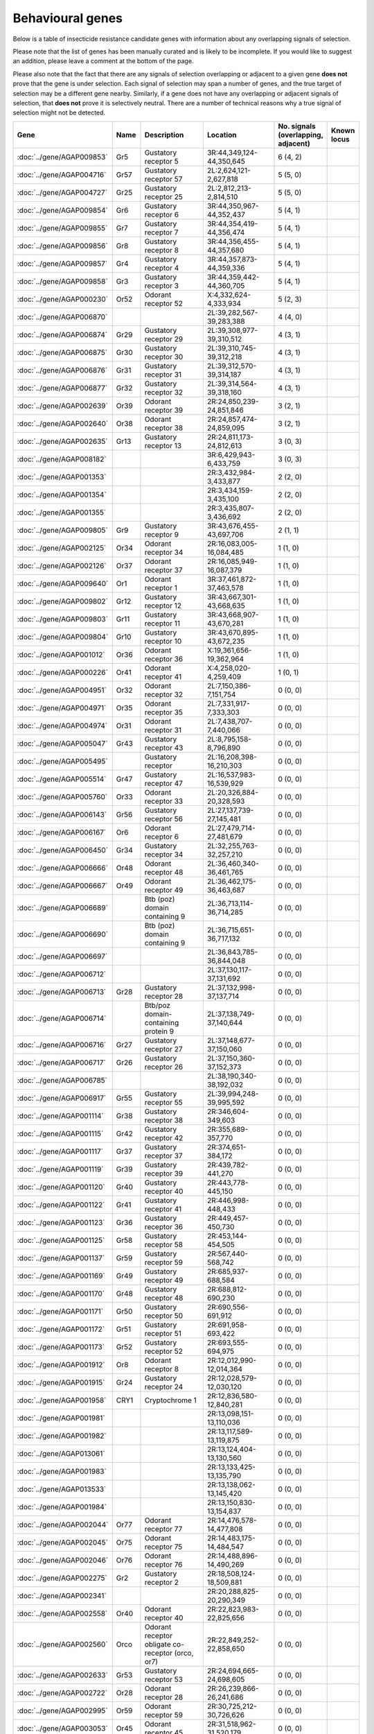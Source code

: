 

Behavioural genes
=================

Below is a table of insecticide resistance candidate genes with information about any
overlapping signals of selection.

Please note that the list of genes has been manually
curated and is likely to be incomplete. If you would like to suggest an addition, please
leave a comment at the bottom of the page.

Please also note that the fact that there are any signals of selection overlapping or
adjacent to a given gene **does not** prove that the gene is under selection. Each signal of
selection may span a number of genes, and the true target of selection may be a
different gene nearby. Similarly, if a gene does not have any overlapping or adjacent
signals of selection, that **does not** prove it is selectively neutral. There are a
number of technical reasons why a true signal of selection might not be detected.

.. cssclass:: table-hover
.. list-table::
    :widths: 10, 10, 40, 20, 10, 10
    :header-rows: 1

    * - Gene
      - Name
      - Description
      - Location
      - No. signals (overlapping, adjacent)
      - Known locus
    * - :doc:`../gene/AGAP009853`
      - Gr5
      - Gustatory receptor 5
      - 3R:44,349,124-44,350,645
      - 6 (4, 2)
      - 
    * - :doc:`../gene/AGAP004716`
      - Gr57
      - Gustatory receptor 57
      - 2L:2,624,121-2,627,818
      - 5 (5, 0)
      - 
    * - :doc:`../gene/AGAP004727`
      - Gr25
      - Gustatory receptor 25
      - 2L:2,812,213-2,814,510
      - 5 (5, 0)
      - 
    * - :doc:`../gene/AGAP009854`
      - Gr6
      - Gustatory receptor 6
      - 3R:44,350,967-44,352,437
      - 5 (4, 1)
      - 
    * - :doc:`../gene/AGAP009855`
      - Gr7
      - Gustatory receptor 7
      - 3R:44,354,419-44,356,474
      - 5 (4, 1)
      - 
    * - :doc:`../gene/AGAP009856`
      - Gr8
      - Gustatory receptor 8
      - 3R:44,356,455-44,357,680
      - 5 (4, 1)
      - 
    * - :doc:`../gene/AGAP009857`
      - Gr4
      - Gustatory receptor 4
      - 3R:44,357,873-44,359,336
      - 5 (4, 1)
      - 
    * - :doc:`../gene/AGAP009858`
      - Gr3
      - Gustatory receptor 3
      - 3R:44,359,442-44,360,705
      - 5 (4, 1)
      - 
    * - :doc:`../gene/AGAP000230`
      - Or52
      - Odorant receptor 52
      - X:4,332,624-4,333,934
      - 5 (2, 3)
      - 
    * - :doc:`../gene/AGAP006870`
      - 
      - 
      - 2L:39,282,567-39,283,388
      - 4 (4, 0)
      - 
    * - :doc:`../gene/AGAP006874`
      - Gr29
      - Gustatory receptor 29
      - 2L:39,308,977-39,310,512
      - 4 (3, 1)
      - 
    * - :doc:`../gene/AGAP006875`
      - Gr30
      - Gustatory receptor 30
      - 2L:39,310,745-39,312,218
      - 4 (3, 1)
      - 
    * - :doc:`../gene/AGAP006876`
      - Gr31
      - Gustatory receptor 31
      - 2L:39,312,570-39,314,187
      - 4 (3, 1)
      - 
    * - :doc:`../gene/AGAP006877`
      - Gr32
      - Gustatory receptor 32
      - 2L:39,314,564-39,318,160
      - 4 (3, 1)
      - 
    * - :doc:`../gene/AGAP002639`
      - Or39
      - Odorant receptor 39
      - 2R:24,850,239-24,851,846
      - 3 (2, 1)
      - 
    * - :doc:`../gene/AGAP002640`
      - Or38
      - Odorant receptor 38
      - 2R:24,857,474-24,859,095
      - 3 (2, 1)
      - 
    * - :doc:`../gene/AGAP002635`
      - Gr13
      - Gustatory receptor 13
      - 2R:24,811,173-24,812,613
      - 3 (0, 3)
      - 
    * - :doc:`../gene/AGAP008182`
      - 
      - 
      - 3R:6,429,943-6,433,759
      - 3 (0, 3)
      - 
    * - :doc:`../gene/AGAP001353`
      - 
      - 
      - 2R:3,432,984-3,433,877
      - 2 (2, 0)
      - 
    * - :doc:`../gene/AGAP001354`
      - 
      - 
      - 2R:3,434,159-3,435,100
      - 2 (2, 0)
      - 
    * - :doc:`../gene/AGAP001355`
      - 
      - 
      - 2R:3,435,807-3,436,692
      - 2 (2, 0)
      - 
    * - :doc:`../gene/AGAP009805`
      - Gr9
      - Gustatory receptor 9
      - 3R:43,676,455-43,697,706
      - 2 (1, 1)
      - 
    * - :doc:`../gene/AGAP002125`
      - Or34
      - Odorant receptor 34
      - 2R:16,083,005-16,084,485
      - 1 (1, 0)
      - 
    * - :doc:`../gene/AGAP002126`
      - Or37
      - Odorant receptor 37
      - 2R:16,085,949-16,087,379
      - 1 (1, 0)
      - 
    * - :doc:`../gene/AGAP009640`
      - Or1
      - Odorant receptor 1
      - 3R:37,461,872-37,463,578
      - 1 (1, 0)
      - 
    * - :doc:`../gene/AGAP009802`
      - Gr12
      - Gustatory receptor 12
      - 3R:43,667,301-43,668,635
      - 1 (1, 0)
      - 
    * - :doc:`../gene/AGAP009803`
      - Gr11
      - Gustatory receptor 11
      - 3R:43,668,907-43,670,281
      - 1 (1, 0)
      - 
    * - :doc:`../gene/AGAP009804`
      - Gr10
      - Gustatory receptor 10
      - 3R:43,670,895-43,672,235
      - 1 (1, 0)
      - 
    * - :doc:`../gene/AGAP001012`
      - Or36
      - Odorant receptor 36
      - X:19,361,656-19,362,964
      - 1 (1, 0)
      - 
    * - :doc:`../gene/AGAP000226`
      - Or41
      - Odorant receptor 41
      - X:4,258,020-4,259,409
      - 1 (0, 1)
      - 
    * - :doc:`../gene/AGAP004951`
      - Or32
      - Odorant receptor 32
      - 2L:7,150,386-7,151,754
      - 0 (0, 0)
      - 
    * - :doc:`../gene/AGAP004971`
      - Or35
      - Odorant receptor 35
      - 2L:7,331,917-7,333,303
      - 0 (0, 0)
      - 
    * - :doc:`../gene/AGAP004974`
      - Or31
      - Odorant receptor 31
      - 2L:7,438,707-7,440,066
      - 0 (0, 0)
      - 
    * - :doc:`../gene/AGAP005047`
      - Gr43
      - Gustatory receptor 43
      - 2L:8,795,158-8,796,890
      - 0 (0, 0)
      - 
    * - :doc:`../gene/AGAP005495`
      - 
      - Gustatory receptor
      - 2L:16,208,398-16,210,303
      - 0 (0, 0)
      - 
    * - :doc:`../gene/AGAP005514`
      - Gr47
      - Gustatory receptor 47
      - 2L:16,537,983-16,539,929
      - 0 (0, 0)
      - 
    * - :doc:`../gene/AGAP005760`
      - Or33
      - Odorant receptor 33
      - 2L:20,326,884-20,328,593
      - 0 (0, 0)
      - 
    * - :doc:`../gene/AGAP006143`
      - Gr56
      - Gustatory receptor 56
      - 2L:27,137,739-27,145,481
      - 0 (0, 0)
      - 
    * - :doc:`../gene/AGAP006167`
      - Or6
      - Odorant receptor 6
      - 2L:27,479,714-27,481,679
      - 0 (0, 0)
      - 
    * - :doc:`../gene/AGAP006450`
      - Gr34
      - Gustatory receptor 34
      - 2L:32,255,763-32,257,210
      - 0 (0, 0)
      - 
    * - :doc:`../gene/AGAP006666`
      - Or48
      - Odorant receptor 48
      - 2L:36,460,340-36,461,765
      - 0 (0, 0)
      - 
    * - :doc:`../gene/AGAP006667`
      - Or49
      - Odorant receptor 49
      - 2L:36,462,175-36,463,687
      - 0 (0, 0)
      - 
    * - :doc:`../gene/AGAP006689`
      - 
      - Btb (poz) domain containing 9
      - 2L:36,713,114-36,714,285
      - 0 (0, 0)
      - 
    * - :doc:`../gene/AGAP006690`
      - 
      - Btb (poz) domain containing 9
      - 2L:36,715,651-36,717,132
      - 0 (0, 0)
      - 
    * - :doc:`../gene/AGAP006697`
      - 
      - 
      - 2L:36,843,785-36,844,048
      - 0 (0, 0)
      - 
    * - :doc:`../gene/AGAP006712`
      - 
      - 
      - 2L:37,130,117-37,131,692
      - 0 (0, 0)
      - 
    * - :doc:`../gene/AGAP006713`
      - Gr28
      - Gustatory receptor 28
      - 2L:37,132,998-37,137,714
      - 0 (0, 0)
      - 
    * - :doc:`../gene/AGAP006714`
      - 
      - Btb/poz domain-containing protein 9
      - 2L:37,138,749-37,140,644
      - 0 (0, 0)
      - 
    * - :doc:`../gene/AGAP006716`
      - Gr27
      - Gustatory receptor 27
      - 2L:37,148,677-37,150,060
      - 0 (0, 0)
      - 
    * - :doc:`../gene/AGAP006717`
      - Gr26
      - Gustatory receptor 26
      - 2L:37,150,360-37,152,373
      - 0 (0, 0)
      - 
    * - :doc:`../gene/AGAP006785`
      - 
      - 
      - 2L:38,190,340-38,192,032
      - 0 (0, 0)
      - 
    * - :doc:`../gene/AGAP006917`
      - Gr55
      - Gustatory receptor 55
      - 2L:39,994,248-39,995,592
      - 0 (0, 0)
      - 
    * - :doc:`../gene/AGAP001114`
      - Gr38
      - Gustatory receptor 38
      - 2R:346,604-349,603
      - 0 (0, 0)
      - 
    * - :doc:`../gene/AGAP001115`
      - Gr42
      - Gustatory receptor 42
      - 2R:355,689-357,770
      - 0 (0, 0)
      - 
    * - :doc:`../gene/AGAP001117`
      - Gr37
      - Gustatory receptor 37
      - 2R:374,651-384,172
      - 0 (0, 0)
      - 
    * - :doc:`../gene/AGAP001119`
      - Gr39
      - Gustatory receptor 39
      - 2R:439,782-441,270
      - 0 (0, 0)
      - 
    * - :doc:`../gene/AGAP001120`
      - Gr40
      - Gustatory receptor 40
      - 2R:443,778-445,150
      - 0 (0, 0)
      - 
    * - :doc:`../gene/AGAP001122`
      - Gr41
      - Gustatory receptor 41
      - 2R:446,998-448,433
      - 0 (0, 0)
      - 
    * - :doc:`../gene/AGAP001123`
      - Gr36
      - Gustatory receptor 36
      - 2R:449,457-450,730
      - 0 (0, 0)
      - 
    * - :doc:`../gene/AGAP001125`
      - Gr58
      - Gustatory receptor 58
      - 2R:453,144-454,505
      - 0 (0, 0)
      - 
    * - :doc:`../gene/AGAP001137`
      - Gr59
      - Gustatory receptor 59
      - 2R:567,440-568,742
      - 0 (0, 0)
      - 
    * - :doc:`../gene/AGAP001169`
      - Gr49
      - Gustatory receptor 49
      - 2R:685,937-688,584
      - 0 (0, 0)
      - 
    * - :doc:`../gene/AGAP001170`
      - Gr48
      - Gustatory receptor 48
      - 2R:688,812-690,230
      - 0 (0, 0)
      - 
    * - :doc:`../gene/AGAP001171`
      - Gr50
      - Gustatory receptor 50
      - 2R:690,556-691,912
      - 0 (0, 0)
      - 
    * - :doc:`../gene/AGAP001172`
      - Gr51
      - Gustatory receptor 51
      - 2R:691,958-693,422
      - 0 (0, 0)
      - 
    * - :doc:`../gene/AGAP001173`
      - Gr52
      - Gustatory receptor 52
      - 2R:693,555-694,975
      - 0 (0, 0)
      - 
    * - :doc:`../gene/AGAP001912`
      - Or8
      - Odorant receptor 8
      - 2R:12,012,990-12,014,364
      - 0 (0, 0)
      - 
    * - :doc:`../gene/AGAP001915`
      - Gr24
      - Gustatory receptor 24
      - 2R:12,028,579-12,030,120
      - 0 (0, 0)
      - 
    * - :doc:`../gene/AGAP001958`
      - CRY1
      - Cryptochrome 1
      - 2R:12,836,580-12,840,281
      - 0 (0, 0)
      - 
    * - :doc:`../gene/AGAP001981`
      - 
      - 
      - 2R:13,098,151-13,110,036
      - 0 (0, 0)
      - 
    * - :doc:`../gene/AGAP001982`
      - 
      - 
      - 2R:13,117,589-13,119,875
      - 0 (0, 0)
      - 
    * - :doc:`../gene/AGAP013061`
      - 
      - 
      - 2R:13,124,404-13,130,560
      - 0 (0, 0)
      - 
    * - :doc:`../gene/AGAP001983`
      - 
      - 
      - 2R:13,133,425-13,135,790
      - 0 (0, 0)
      - 
    * - :doc:`../gene/AGAP013533`
      - 
      - 
      - 2R:13,138,062-13,145,420
      - 0 (0, 0)
      - 
    * - :doc:`../gene/AGAP001984`
      - 
      - 
      - 2R:13,150,830-13,154,837
      - 0 (0, 0)
      - 
    * - :doc:`../gene/AGAP002044`
      - Or77
      - Odorant receptor 77
      - 2R:14,476,578-14,477,808
      - 0 (0, 0)
      - 
    * - :doc:`../gene/AGAP002045`
      - Or75
      - Odorant receptor 75
      - 2R:14,483,175-14,484,547
      - 0 (0, 0)
      - 
    * - :doc:`../gene/AGAP002046`
      - Or76
      - Odorant receptor 76
      - 2R:14,488,896-14,490,269
      - 0 (0, 0)
      - 
    * - :doc:`../gene/AGAP002275`
      - Gr2
      - Gustatory receptor 2
      - 2R:18,508,124-18,509,881
      - 0 (0, 0)
      - 
    * - :doc:`../gene/AGAP002341`
      - 
      - 
      - 2R:20,288,825-20,290,349
      - 0 (0, 0)
      - 
    * - :doc:`../gene/AGAP002558`
      - Or40
      - Odorant receptor 40
      - 2R:22,823,983-22,825,656
      - 0 (0, 0)
      - 
    * - :doc:`../gene/AGAP002560`
      - Orco
      - Odorant receptor obligate co-receptor (orco, or7)
      - 2R:22,849,252-22,858,650
      - 0 (0, 0)
      - 
    * - :doc:`../gene/AGAP002633`
      - Gr53
      - Gustatory receptor 53
      - 2R:24,694,665-24,698,605
      - 0 (0, 0)
      - 
    * - :doc:`../gene/AGAP002722`
      - Or28
      - Odorant receptor 28
      - 2R:26,239,866-26,241,686
      - 0 (0, 0)
      - 
    * - :doc:`../gene/AGAP002995`
      - Or59
      - Odorant receptor 59
      - 2R:30,725,212-30,726,626
      - 0 (0, 0)
      - 
    * - :doc:`../gene/AGAP003053`
      - Or45
      - Odorant receptor 45
      - 2R:31,518,962-31,520,179
      - 0 (0, 0)
      - 
    * - :doc:`../gene/AGAP003054`
      - Or25
      - Odorant receptor 25
      - 2R:31,522,619-31,523,876
      - 0 (0, 0)
      - 
    * - :doc:`../gene/AGAP013396`
      - 
      - 
      - 2R:31,544,988-31,545,464
      - 0 (0, 0)
      - 
    * - :doc:`../gene/AGAP003055`
      - 
      - 
      - 2R:31,548,832-31,549,365
      - 0 (0, 0)
      - 
    * - :doc:`../gene/AGAP003098`
      - Gr23
      - Gustatory receptor 23
      - 2R:32,427,076-32,428,603
      - 0 (0, 0)
      - 
    * - :doc:`../gene/AGAP003310`
      - Or66
      - Odorant receptor 66
      - 2R:35,654,020-35,655,382
      - 0 (0, 0)
      - 
    * - :doc:`../gene/AGAP003573`
      - 
      - 
      - 2R:39,986,816-39,998,725
      - 0 (0, 0)
      - 
    * - :doc:`../gene/AGAP004067`
      - Or58
      - Odorant receptor 58
      - 2R:49,427,240-49,428,511
      - 0 (0, 0)
      - 
    * - :doc:`../gene/AGAP004114`
      - Gr1
      - Gustatory receptor 1
      - 2R:50,166,367-50,167,681
      - 0 (0, 0)
      - 
    * - :doc:`../gene/AGAP004262`
      - TO3
      - Takeout 3
      - 2R:53,459,331-53,461,749
      - 0 (0, 0)
      - 
    * - :doc:`../gene/AGAP004263`
      - TO1
      - Takeout 1
      - 2R:53,467,885-53,469,763
      - 0 (0, 0)
      - 
    * - :doc:`../gene/AGAP004278`
      - Or42
      - Odorant receptor 42
      - 2R:53,743,102-53,744,526
      - 0 (0, 0)
      - 
    * - :doc:`../gene/AGAP004313`
      - Gr54
      - Gustatory receptor 54
      - 2R:54,384,164-54,385,686
      - 0 (0, 0)
      - 
    * - :doc:`../gene/AGAP004354`
      - Or26
      - Odorant receptor 26
      - 2R:55,001,915-55,003,375
      - 0 (0, 0)
      - 
    * - :doc:`../gene/AGAP004355`
      - Or27
      - Odorant receptor 27
      - 2R:55,005,817-55,007,288
      - 0 (0, 0)
      - 
    * - :doc:`../gene/AGAP004356`
      - Or56
      - Odorant receptor 56
      - 2R:55,011,288-55,013,113
      - 0 (0, 0)
      - 
    * - :doc:`../gene/AGAP004357`
      - Or57
      - Odorant receptor 57
      - 2R:55,021,019-55,023,096
      - 0 (0, 0)
      - 
    * - :doc:`../gene/AGAP010504`
      - Or43
      - Odorant receptor 43
      - 3L:5,124,949-5,126,370
      - 0 (0, 0)
      - 
    * - :doc:`../gene/AGAP010505`
      - Or44
      - Odorant receptor 44
      - 3L:5,133,258-5,134,698
      - 0 (0, 0)
      - 
    * - :doc:`../gene/AGAP010507`
      - Or24
      - Odorant receptor 24
      - 3L:5,238,515-5,239,942
      - 0 (0, 0)
      - 
    * - :doc:`../gene/AGAP011167`
      - 
      - 
      - 3L:18,204,049-18,205,162
      - 0 (0, 0)
      - 
    * - :doc:`../gene/AGAP011467`
      - Or5
      - Odorant receptor 5
      - 3L:24,981,411-24,982,903
      - 0 (0, 0)
      - 
    * - :doc:`../gene/AGAP011468`
      - Or4
      - Odorant receptor 4
      - 3L:24,983,210-24,984,527
      - 0 (0, 0)
      - 
    * - :doc:`../gene/AGAP011469`
      - OR3
      - Odorant receptor 3
      - 3L:24,985,332-24,986,843
      - 0 (0, 0)
      - 
    * - :doc:`../gene/AGAP011631`
      - Or11
      - Odorant receptor 11
      - 3L:30,452,735-30,454,242
      - 0 (0, 0)
      - 
    * - :doc:`../gene/AGAP011813`
      - Or54
      - Odorant receptor 54
      - 3L:33,701,576-33,703,082
      - 0 (0, 0)
      - 
    * - :doc:`../gene/AGAP011915`
      - Gr35
      - Gustatory receptor 35
      - 3L:34,950,515-34,951,938
      - 0 (0, 0)
      - 
    * - :doc:`../gene/AGAP011978`
      - Or62
      - Odorant receptor 62
      - 3L:35,792,480-35,793,875
      - 0 (0, 0)
      - 
    * - :doc:`../gene/AGAP011979`
      - Or60
      - Odorant receptor 60
      - 3L:35,814,701-35,816,121
      - 0 (0, 0)
      - 
    * - :doc:`../gene/AGAP011989`
      - Or63
      - Odorant receptor 63
      - 3L:35,923,244-35,924,671
      - 0 (0, 0)
      - 
    * - :doc:`../gene/AGAP011990`
      - Or64
      - Odorant receptor 64
      - 3L:35,934,433-35,935,859
      - 0 (0, 0)
      - 
    * - :doc:`../gene/AGAP011991`
      - Or61
      - Odorant receptor 61
      - 3L:35,936,167-35,937,569
      - 0 (0, 0)
      - 
    * - :doc:`../gene/AGAP007756`
      - Gr46
      - Gustatory receptor 46
      - 3R:307,779-314,239
      - 0 (0, 0)
      - 
    * - :doc:`../gene/AGAP007757`
      - Gr45
      - Gustatory receptor 45
      - 3R:315,137-316,697
      - 0 (0, 0)
      - 
    * - :doc:`../gene/AGAP007797`
      - Or23
      - Odorant receptor 23
      - 3R:1,086,850-1,088,386
      - 0 (0, 0)
      - 
    * - :doc:`../gene/AGAP007801`
      - 
      - Vrille
      - 3R:1,126,636-1,135,367
      - 0 (0, 0)
      - 
    * - :doc:`../gene/AGAP008114`
      - Or22
      - Odorant receptor 22
      - 3R:5,847,009-5,848,464
      - 0 (0, 0)
      - 
    * - :doc:`../gene/AGAP008333`
      - Or9
      - Odorant receptor 9
      - 3R:9,238,618-9,240,414
      - 0 (0, 0)
      - 
    * - :doc:`../gene/AGAP008739`
      - 
      - Btb (poz) domain containing 9
      - 3R:16,408,851-16,410,232
      - 0 (0, 0)
      - 
    * - :doc:`../gene/AGAP008894`
      - Or65
      - Odorant receptor 65
      - 3R:20,491,807-20,494,352
      - 0 (0, 0)
      - 
    * - :doc:`../gene/AGAP009111`
      - Or29
      - Odorant receptor 29
      - 3R:25,747,232-25,748,570
      - 0 (0, 0)
      - 
    * - :doc:`../gene/AGAP009256`
      - Gr44
      - Gustatory receptor 44
      - 3R:29,972,930-29,982,290
      - 0 (0, 0)
      - 
    * - :doc:`../gene/AGAP009383`
      - 
      - 
      - 3R:31,883,308-31,884,614
      - 0 (0, 0)
      - 
    * - :doc:`../gene/AGAP009386`
      - 
      - 
      - 3R:31,912,083-31,913,381
      - 0 (0, 0)
      - 
    * - :doc:`../gene/AGAP028142`
      - 
      - 
      - 3R:31,923,492-31,928,332
      - 0 (0, 0)
      - 
    * - :doc:`../gene/AGAP009390`
      - Or53
      - Odorant receptor 53
      - 3R:32,030,015-32,031,375
      - 0 (0, 0)
      - 
    * - :doc:`../gene/AGAP009391`
      - Or30
      - Odorant receptor 30
      - 3R:32,031,703-32,033,093
      - 0 (0, 0)
      - 
    * - :doc:`../gene/AGAP009392`
      - Or46
      - Odorant receptor 46
      - 3R:32,033,307-32,034,744
      - 0 (0, 0)
      - 
    * - :doc:`../gene/AGAP009393`
      - Or47
      - Odorant receptor 47
      - 3R:32,036,388-32,037,837
      - 0 (0, 0)
      - 
    * - :doc:`../gene/AGAP009394`
      - Or16
      - Odorant receptor 16
      - 3R:32,038,179-32,039,618
      - 0 (0, 0)
      - 
    * - :doc:`../gene/AGAP009395`
      - Or17
      - Odorant receptor 17
      - 3R:32,040,039-32,041,469
      - 0 (0, 0)
      - 
    * - :doc:`../gene/AGAP009396`
      - Or13
      - Odorant receptor 13
      - 3R:32,041,893-32,043,328
      - 0 (0, 0)
      - 
    * - :doc:`../gene/AGAP009397`
      - Or55
      - Odorant receptor 55
      - 3R:32,043,804-32,045,269
      - 0 (0, 0)
      - 
    * - :doc:`../gene/AGAP009398`
      - Or15
      - Odorant receptor 15
      - 3R:32,045,684-32,047,114
      - 0 (0, 0)
      - 
    * - :doc:`../gene/AGAP009408`
      - Or14
      - Odorant receptor 14
      - 3R:32,329,771-32,331,315
      - 0 (0, 0)
      - 
    * - :doc:`../gene/AGAP009409`
      - Or51
      - Odorant receptor 51
      - 3R:32,332,496-32,333,988
      - 0 (0, 0)
      - 
    * - :doc:`../gene/AGAP009410`
      - Or18
      - Odorant receptor 18
      - 3R:32,334,341-32,335,846
      - 0 (0, 0)
      - 
    * - :doc:`../gene/AGAP009411`
      - 
      - 
      - 3R:32,336,311-32,337,725
      - 0 (0, 0)
      - 
    * - :doc:`../gene/AGAP009412`
      - Or50
      - Odorant receptor 50
      - 3R:32,338,771-32,354,233
      - 0 (0, 0)
      - 
    * - :doc:`../gene/AGAP009413`
      - Or20
      - Odorant receptor 20
      - 3R:32,355,036-32,356,421
      - 0 (0, 0)
      - 
    * - :doc:`../gene/AGAP009519`
      - Or2
      - Odorant receptor 2
      - 3R:35,175,416-35,178,788
      - 0 (0, 0)
      - 
    * - :doc:`../gene/AGAP009520`
      - Or10
      - Odorant receptor 10
      - 3R:35,206,072-35,207,685
      - 0 (0, 0)
      - 
    * - :doc:`../gene/AGAP009704`
      - Or68
      - Odorant receptor 68
      - 3R:39,202,524-39,204,005
      - 0 (0, 0)
      - 
    * - :doc:`../gene/AGAP009705`
      - Or69
      - Odorant receptor 69
      - 3R:39,205,246-39,206,741
      - 0 (0, 0)
      - 
    * - :doc:`../gene/AGAP009706`
      - Or70
      - Odorant receptor 70
      - 3R:39,216,658-39,218,135
      - 0 (0, 0)
      - 
    * - :doc:`../gene/AGAP009707`
      - Or71
      - Odorant receptor 71
      - 3R:39,220,352-39,223,844
      - 0 (0, 0)
      - 
    * - :doc:`../gene/AGAP009718`
      - Or72
      - Odorant receptor 72
      - 3R:40,308,332-40,314,866
      - 0 (0, 0)
      - 
    * - :doc:`../gene/AGAP009719`
      - Or73
      - Odorant receptor 73
      - 3R:40,344,257-40,347,645
      - 0 (0, 0)
      - 
    * - :doc:`../gene/AGAP009720`
      - Or74
      - Odorant receptor 74
      - 3R:40,915,985-40,919,120
      - 0 (0, 0)
      - 
    * - :doc:`../gene/AGAP009999`
      - Gr22
      - Gustatory receptor 22
      - 3R:47,434,851-47,436,782
      - 0 (0, 0)
      - 
    * - :doc:`../gene/AGAP010195`
      - Gr33
      - Gustatory receptor 33
      - 3R:50,417,385-50,418,789
      - 0 (0, 0)
      - 
    * - :doc:`../gene/AGAP012674`
      - 
      - 
      - UNKN:23,086,078-23,087,007
      - 0 (0, 0)
      - 
    * - :doc:`../gene/AGAP012758`
      - 
      - 
      - UNKN:27,491,965-27,492,285
      - 0 (0, 0)
      - 
    * - :doc:`../gene/AGAP012854`
      - 
      - 
      - UNKN:34,240,567-34,242,002
      - 0 (0, 0)
      - 
    * - :doc:`../gene/AGAP000750`
      - 
      - 
      - X:13,719,123-13,721,789
      - 0 (0, 0)
      - 
    

Comments
--------


.. raw:: html

    <div id="disqus_thread"></div>
    <script>
    
    var disqus_config = function () {
        this.page.identifier = '/ir-candidate/behavioural';
    };
    
    (function() { // DON'T EDIT BELOW THIS LINE
    var d = document, s = d.createElement('script');
    s.src = 'https://agam-selection-atlas.disqus.com/embed.js';
    s.setAttribute('data-timestamp', +new Date());
    (d.head || d.body).appendChild(s);
    })();
    </script>
    <noscript>Please enable JavaScript to view the <a href="https://disqus.com/?ref_noscript">comments.</a></noscript>


